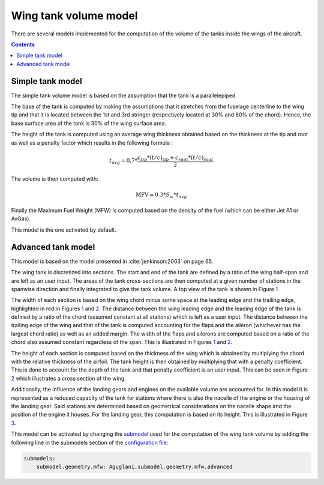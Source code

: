 ######################
Wing tank volume model
######################

There are several models implemented for the computation of the volume of the tanks inside the wings of the aircraft.

.. contents::

.. _simple-model:

*****************
Simple tank model
*****************

The simple tank volume model is based on the assumption that the tank is a parallelepiped.

The base of the tank is computed by making the assumptions that it stretches from the fuselage centerline to the wing tip and that it is located between the 1st and 3rd stringer (respectively located at 30% and 60% of the chord).  Hence, the base surface area of the tank is 30% of the wing surface area.

The height of the tank is computed using an average wing thickness obtained based on the thickness at the tip and root as well as a penalty factor which results in the following formula :

.. math::
    t_{avg} = 0.7 * \frac{c_{tip} * \left( t/c \right)_{tip} + c_{root} * \left( t/c \right)_{root}}{2}

The volume is then computed with:

.. math::
    \text{MFV} = 0.3 * S_{w} * t_{avg}

Finally the Maximum Fuel Weight (MFW) is computed based on the density of the fuel (which can be either Jet A1 or AvGas).

This model is the one activated by default.

.. _advanced_model

*******************
Advanced tank model
*******************

This model is based on the model presented in :cite:`jenkinson:2003` on page 65.

The wing tank is discretized into sections. The start and end of the tank are defined by a ratio of the wing half-span and are left as an user input. The areas of the tank cross-sections are then computed at a given number of stations in the spanwise direction and finally integrated to give the tank volume. A top view of the tank is shown in Figure `1`_ .

.. image:: ../../../img/wing_tank_model_graph.svg
  :width: 600
  :name: 1

The width of each section is based on the wing chord minus some space at the leading edge and the trailing edge, highlighted in red in Figures `1`_ and `2`_. The distance between the wing leading edge and the leading edge of the tank is defined by a ratio of the chord (assumed constant at all stations) which is left as a user input. The distance between the trailing edge of the wing and that of the tank is computed accounting for the flaps and the aileron (whichever has the largest chord ratio) as well as an added margin. The width of the flaps and ailerons are computed based on a ratio of the chord also assumed constant regardless of the span. This is illustrated in Figures `1`_ and `2`_.

The height of each section is computed based on the thickness of the wing which is obtained by multiplying the chord with the relative thickness of the airfoil. The tank height is then obtained by multiplying that with a penalty coefficient. This is done to account for the depth of the tank and that penalty coefficient is an user input. This can be seen in Figure `2`_ which illustrates a cross section of the wing.

.. image:: ../../../img/wing_tank_model_graph_airfoil.svg
  :width: 800
  :name: 2

Additionally, the influence of the landing gears and engines on the available volume are accounted for. In this model it is represented as a reduced capacity of the tank for stations where there is also the nacelle of the engine or the housing of the landing gear. Said stations are determined based on geometrical considerations on the nacelle shape and the position of the engine it houses. For the landing gear, this computation is based on its height. This is illustrated in Figure `3`_.

.. image:: ../../../img/wing_tank_model_graph_reduced.svg
  :width: 400
  :name: 3

This model can be activated by changing the `submodel <https://Aguglani.readthedocs.io/en/stable/documentation/custom_modules/add_submodels.html>`_ used for the computation of the wing tank volume by adding the following line in the submodels section of the `configuration file <https://Aguglani.readthedocs.io/en/stable/documentation/usage.html#Aguglani-configuration-file>`_:

.. code:: yaml

    submodels:
        submodel.geometry.mfw: Aguglani.submodel.geometry.mfw.advanced
